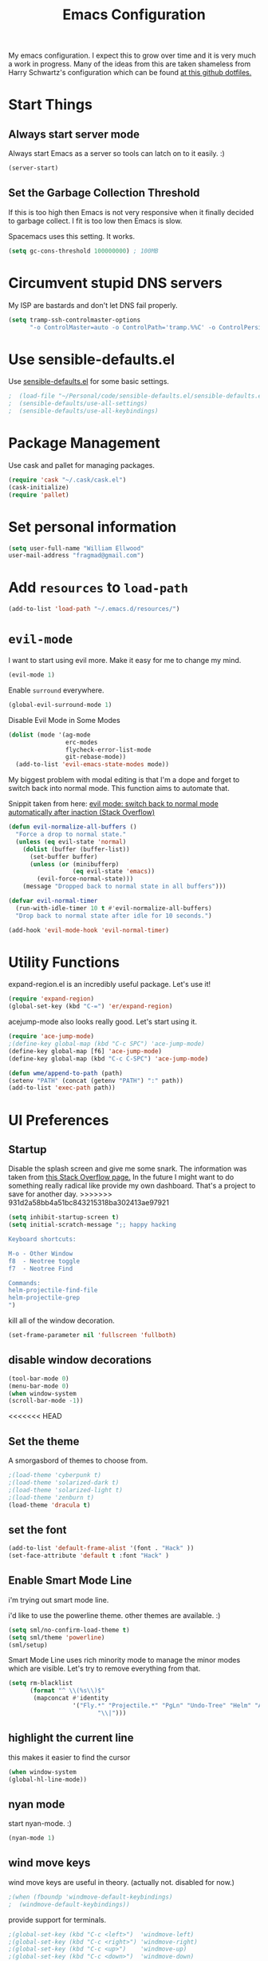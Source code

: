 #+TITLE: Emacs Configuration

My emacs configuration. I expect this to grow over time and it is very much a work in progress. Many of the ideas from this are taken shameless from  Harry Schwartz's configuration which can be found [[https://github.com/hrs/dotfiles][at this github dotfiles.]]

* Start Things
** Always start server mode

Always start Emacs as a server so tools can latch on to it easily. :)

#+BEGIN_SRC emacs-lisp
(server-start)
#+END_SRC

** Set the Garbage Collection Threshold

If this is too high then Emacs is not very responsive when it finally decided to garbage collect. I fit is too low then Emacs is slow.

Spacemacs uses this setting. It works.

#+BEGIN_SRC emacs-lisp
(setq gc-cons-threshold 100000000) ; 100MB
#+END_SRC

* Circumvent stupid DNS servers

My ISP are bastards and don't let DNS fail properly.

#+BEGIN_SRC emacs-lisp
(setq tramp-ssh-controlmaster-options
      "-o ControlMaster=auto -o ControlPath='tramp.%%C' -o ControlPersist=no")
#+END_SRC

* Use sensible-defaults.el

Use [[https://github.com/hrs/sensible-defaults.el][sensible-defaults.el]] for some basic settings.

#+BEGIN_SRC emacs-lisp
;  (load-file "~/Personal/code/sensible-defaults.el/sensible-defaults.el")
;  (sensible-defaults/use-all-settings)
;  (sensible-defaults/use-all-keybindings)
#+END_SRC

* Package Management

Use cask and pallet for managing packages.

#+BEGIN_SRC emacs-lisp
(require 'cask "~/.cask/cask.el")
(cask-initialize)
(require 'pallet)
#+END_SRC

* Set personal information

#+BEGIN_SRC emacs-lisp
(setq user-full-name "William Ellwood"
user-mail-address "fragmad@gmail.com")
#+END_SRC

* Add =resources= to =load-path=

#+BEGIN_SRC emacs-lisp
(add-to-list 'load-path "~/.emacs.d/resources/")
#+END_SRC

* =evil-mode=

I want to start using evil more. Make it easy for me to change my mind.

#+BEGIN_SRC emacs-lisp
(evil-mode 1)
#+END_SRC

Enable =surround= everywhere.

#+BEGIN_SRC emacs-lisp
  (global-evil-surround-mode 1)
#+END_SRC

Disable Evil Mode in Some Modes

#+BEGIN_SRC emacs-lisp
  (dolist (mode '(ag-mode
                  erc-modes
                  flycheck-error-list-mode
                  git-rebase-mode))
    (add-to-list 'evil-emacs-state-modes mode))
#+END_SRC

My biggest problem with modal editing is that I'm a dope and forget to switch back into normal mode. This function aims to automate that.

Snippit taken from here: [[https://emacs.stackexchange.com/questions/24563/evil-mode-switch-back-to-normal-mode-automatically-after-inaction][evil mode: switch back to normal mode automatically after inaction (Stack Overflow) ]]

#+BEGIN_SRC emacs-lisp
(defun evil-normalize-all-buffers ()
  "Force a drop to normal state."
  (unless (eq evil-state 'normal)
    (dolist (buffer (buffer-list))
      (set-buffer buffer)
      (unless (or (minibufferp)
                  (eq evil-state 'emacs))
        (evil-force-normal-state)))
    (message "Dropped back to normal state in all buffers")))

(defvar evil-normal-timer
  (run-with-idle-timer 10 t #'evil-normalize-all-buffers)
  "Drop back to normal state after idle for 10 seconds.")

(add-hook 'evil-mode-hook 'evil-normal-timer)

#+END_SRC

* Utility Functions

expand-region.el is an incredibly useful package. Let's use it!

#+BEGIN_SRC emacs-lisp
(require 'expand-region)
(global-set-key (kbd "C-=") 'er/expand-region)
#+END_SRC

acejump-mode also looks really good. Let's start using it.

#+BEGIN_SRC emacs-lisp
(require 'ace-jump-mode)
;(define-key global-map (kbd "C-c SPC") 'ace-jump-mode)
(define-key global-map [f6] 'ace-jump-mode)
(define-key global-map (kbd "C-c C-SPC") 'ace-jump-mode)
#+END_SRC

#+BEGIN_SRC emacs-lisp
(defun wme/append-to-path (path)
(setenv "PATH" (concat (getenv "PATH") ":" path))
(add-to-list 'exec-path path))
#+END_SRC

* UI Preferences
** Startup
Disable the splash screen and give me some snark.
The information was taken from [[https://stackoverflow.com/questions/744672/unable-to-hide-welcome-screen-in-emacs][this Stack Overflow page.]] In the future I might want to do something really radical like provide my own dashboard. That's a project to save for another day.
>>>>>>> 931d2a58bb4a51bc843215318ba302413ae97921

#+begin_src emacs-lisp
(setq inhibit-startup-screen t)
(setq initial-scratch-message ";; happy hacking

Keyboard shortcuts:

M-o - Other Window
f8  - Neotree toggle
f7  - Neotree Find

Commands:
helm-projectile-find-file
helm-projectile-grep
")
#+end_src

kill all of the window decoration.

#+begin_src emacs-lisp
(set-frame-parameter nil 'fullscreen 'fullboth)
#+end_src

** disable window decorations

#+begin_src emacs-lisp
(tool-bar-mode 0)
(menu-bar-mode 0)
(when window-system
(scroll-bar-mode -1))
#+end_src

<<<<<<< HEAD
** Set the theme
A smorgasbord of themes to choose from.

#+begin_src emacs-lisp
;(load-theme 'cyberpunk t)
;(load-theme 'solarized-dark t)
;(load-theme 'solarized-light t)
;(load-theme 'zenburn t)
(load-theme 'dracula t)
#+end_src

** set the font

#+begin_src emacs-lisp
(add-to-list 'default-frame-alist '(font . "Hack" ))
(set-face-attribute 'default t :font "Hack" )
#+end_src

** Enable Smart Mode Line

i'm trying out smart mode line.

i'd like to use the powerline theme. other themes are available. :)

#+begin_src emacs-lisp
(setq sml/no-confirm-load-theme t)
(setq sml/theme 'powerline)
(sml/setup)
#+end_src

Smart Mode Line uses rich minority mode to manage the minor modes which are visible. Let's try to remove everything from that.

#+BEGIN_SRC emacs-lisp
(setq rm-blacklist
      (format "^ \\(%s\\)$"
       (mapconcat #'identity
                  '("Fly.*" "Projectile.*" "PgLn" "Undo-Tree" "Helm" "ARev")
                         "\\|")))
#+END_SRC

** highlight the current line

this makes it easier to find the cursor

#+begin_src emacs-lisp
(when window-system
(global-hl-line-mode))
#+end_src

** nyan mode
start nyan-mode. :)

#+begin_src emacs-lisp
(nyan-mode 1)
#+end_src

** wind move keys
wind move keys are useful in theory. (actually not. disabled for now.)

#+begin_src emacs-lisp
;(when (fboundp 'windmove-default-keybindings)
;  (windmove-default-keybindings))
#+end_src

provide support for terminals.

#+begin_src emacs-lisp
;(global-set-key (kbd "C-c <left>")  'windmove-left)
;(global-set-key (kbd "C-c <right>") 'windmove-right)
;(global-set-key (kbd "C-c <up>")    'windmove-up)
;(global-set-key (kbd "C-c <down>")  'windmove-down)
#+end_src

** highlight uncommitted changes
#+begin_src emacs-lisp
;(require 'diff-hl)
;(add-hook 'prog-mode-hook 'turn-on-diff-hl-mode)
;(add-hook 'vc-dir-mode-hook 'turn-on-diff-hl-mode)
#+end_src

** mac os x specifics

first we need to know if we are using a mac

#+begin_src emacs-lisp
  (defun fragmad/system-is-mac()
    (interactive)
    (string-equal system-type "darwin"))
#+end_src

i like to be able to use the command key as a meta key when using my macbook air.

#+begin_src emacs-lisp
  (if (fragmad/system-is-mac)
       (setq ns-command-modifier 'meta)
       (setq ns-right-alternative-modifier (quote none)))
#+end_src

* Helm


This package makes finding files easier and includes a nice feature called helm-sematic which parses source code files for things like classes and functions. very nice. i've taken the extended configuration from [[https://tuhdo.github.io/helm-intro.html][this introduction]] as my initial start and will likely extend it.

#+begin_src emacs-lisp
   (require 'helm)
   (require 'helm-config)

   ;; the default "c-x c" is quite close to "c-x c-c", which quits emacs.
   ;; changed to "c-c h". note: we must set "c-c h" globally, because we
   ;; cannot change `helm-command-prefix-key' once `helm-config' is loaded.
   (global-set-key (kbd "C-c h") 'helm-command-prefix)
   (global-unset-key (kbd "C-x c"))

   (define-key helm-map (kbd "<tab>") 'helm-execute-persistent-action) ; rebind tab to run persistent action
   (define-key helm-map (kbd "C-i") 'helm-execute-persistent-action) ; make tab work in terminal
   (define-key helm-map (kbd "C-z")  'helm-select-action) ; list actions using c-z

   (when (executable-find "curl")
     (setq helm-google-suggest-use-curl-p t))

   (setq helm-split-window-in-side-p           t ; open helm buffer inside current window, not occupy whole other window
         helm-move-to-line-cycle-in-source     t ; move to end or beginning of source when reaching top or bottom of source.
         helm-ff-search-library-in-sexp        t ; search for library in `require' and `declare-function' sexp.
         helm-scroll-amount                    8 ; scroll 8 lines other window using m-<next>/m-<prior>
         helm-ff-file-name-history-use-recentf t
         helm-echo-input-in-header-line t)

   (defun spacemacs//helm-hide-minibuffer-maybe ()
     "hide minibuffer in helm session if we use the header line as input field."
     (when (with-helm-buffer helm-echo-input-in-header-line)
       (let ((ov (make-overlay (point-min) (point-max) nil nil t)))
         (overlay-put ov 'window (selected-window))
         (overlay-put ov 'face
                      (let ((bg-color (face-background 'default nil)))
                        `(:background ,bg-color :foreground ,bg-color)))
         (setq-local cursor-type nil))))


   (add-hook 'helm-minibuffer-set-up-hook
             'spacemacs//helm-hide-minibuffer-maybe)

   (setq helm-autoresize-max-height 0)
   (setq helm-autoresize-min-height 20)
   (helm-autoresize-mode 1)

   (setq helm-buffers-fuzzy-matching t
         helm-recentf-fuzzy-match    t
         helm-m-x-fuzzy-match        t)

   (global-set-key (kbd "C-x C-f") 'helm-find-files)
   (global-set-key (kbd "C-x b") 'helm-mini)
   (global-set-key (kbd "M-x") 'helm-M-x)

   (semantic-mode 1)
   (helm-mode 1)
#+end_src

* Programming Languages and File Formats

I like everything indented by four spaces by default.

#+BEGIN_SRC emacs-lisp
(setq-default tab-width 4)
#+END_SRC

Treat CamelCase symbols as separate words to make editing easier.

#+BEGIN_SRC emacs-lisp
;(global-subword-mode 1)
#+END_SRC

#+BEGIN_SRC emacs-lisp
(require 'fill-column-indicator)
(setq fci-rule-column 80)
(setq fci-rule-wdith 2)
(fci-mode)
(require 'linum-relative)
; (linum-relative-global-mode)
#+END_SRC

** Go

Define the ``$GOPATH`` and point emacs at Go binaries.

#+BEGIN_SRC emacs-lisp
(setenv "GOPATH" "/home/well/go/")
(wme/append-to-path (concat (getenv "GOPATH") "/bin"))
#+END_SRC

#+BEGIN_SRC emacs-lisp
(setq gofmt-command "goimports")
(add-hook 'before-save-hook 'gofmt-before-save)
#+END_SRC

#+BEGIN_SRC emacs-lisp
  (add-hook 'go-mode-hook
     (lambda ()
        ; (require 'go-autocomplete)
        ; (require 'auto-complete-config)
        ;  (ac-config-default)
       (company-mode)
       (set (make-local-variable 'company-backends)
             '(company-go))
        (company-go)
        (if (not (string-match "go" compile-command))
            (set (make-local-variable 'compile-command)
                 "go build -v && go test -v && go vet"))
        (flycheck-mode)
        (add-hook 'go-mode-hook 'linum-mode)
        (add-hook 'go-mode-hook 'rainbow-delimiters-mode)))
#+END_SRC

** Lisps
(this is all taken for HRS's configuration for later work)

All the lisps have some shared features, so we want to do the same things for
all of them. That includes using =paredit-mode= to balance parentheses (and
more!), =rainbow-delimiters= to color matching parentheses, and highlighting the
whole expression when point is on a paren.

#+BEGIN_SRC emacs-lisp
  (setq lispy-mode-hooks
        '(clojure-mode-hook
          emacs-lisp-mode-hook
          lisp-mode-hook
          scheme-mode-hook))

  (dolist (hook lispy-mode-hooks)
    (add-hook hook (lambda ()
                     (setq show-paren-style 'expression)
                     (paredit-mode)
                     (rainbow-delimiters-mode)
                     (linum-mode))))
#+END_SRC

If I'm writing in Emacs lisp I'd like to use =eldoc-mode= to display
documentation.

#+BEGIN_SRC emacs-lisp
  (add-hook 'emacs-lisp-mode-hook 'eldoc-mode)
#+END_SRC

** Python

#+BEGIN_SRC emacs-lisp
  ;  (setq python-indent 4)
  ;  (add-hook 'python-mode-hook (lambda () (elpy-enable)))
  ;  (add-hook 'python-mode-hook (lambda () (anaconda-mode)))
  ;  (add-hook 'python-mode-hook 'jedi:setup)
  ; (setq jedi:complete-on-dot t)
   (add-hook 'python-mode-hook 'linum-mode)
  ;  (add-hook 'paraedit-mode t)
;(add-hook 'python-mode-hook 'linum-relative)
    (add-hook 'python-mode-hook 'elpy-mode)
    (add-hook 'python-mode-hook 'rainbow-delimiters-mode)
  ;  (add-hook 'python-mode-hook #'global-flycheck-mode)
   (add-hook 'python-mode-hook 'fci-mode)
 #+END_SRC

** Javascript

#+BEGIN_SRC emacs-lisp

  (add-to-list 'auto-mode-alist '("\\.json$" . js-mode))
  (add-hook 'js-mode-hook 'js2-minor-mode)
  (add-hook 'js2-mode-hook 'ac-js2-mode)

  (setq js2-highlight-level 3)


  (add-hook 'js-mode-hook (lambda () (tern-mode t)))
  (eval-after-load 'tern
    '(progn
       (require 'tern-auto-complete)
       (tern-ac-setup)))
 #+END_SRC

** Magit

#+BEGIN_SRC emacs-lisp
(add-hook 'with-editor-mode-hook 'evil-insert-state)
#+END_SRC

Enable spell checking.

#+BEGIN_SRC emacs-lisp
(add-hook 'git-commit-mode-hook 'turn-on-flyspell)
#+END_SRC

** Projectile

#+BEGIN_SRC emacs-lisp
;; (setq helm-projectile-fuzzy-match nil)
(require 'helm-projectile)
(projectile-mode)
(helm-projectile-on)
#+END_SRC

#+BEGIN_SRC emacs-lisp
(defun hrs/search-project-for-symbol-at-point ()
  "Use `projectile-ag' to search the current project for `symbol-at-point'."
  (interactive)
  (projectile-ag (projectile-symbol-at-point)))

(global-set-key (kbd "C-c v") 'projectile-ag)
(global-set-key (kbd "C-c C-v") 'hrs/search-project-for-symbol-at-point)
#+END_SRC

Work better with Neotree

#+BEGIN_SRC emacs-lisp
  (defun neotree-project-dir ()
    "Open NeoTree using the git root."
    (interactive)
    (let ((project-dir (projectile-project-root))
          (file-name (buffer-file-name)))
      (neotree-toggle)
      (if project-dir
          (if (neo-global--window-exists-p)
              (progn
                (neotree-dir project-dir)
                (neotree-find file-name)))
        (message "Could not find git project root."))))
#+END_SRC
** Cucumber

#+BEGIN_SRC emacs-lisp
(require 'feature-mode)
(add-to-list 'auto-mode-alist '("\.feature$" . feature-mode))
#+END_SRC

* Terminal

 =multi-term= works well for managing shell sessions.

 It's a good idea to stick with whatever login shell I've got going on.

 #+BEGIN_SRC emacs-lisp
 (setq multi-term-program-switches "--login")
 #+END_SRC

 Evil is really pointless in the terminal. Disable it.

 #+BEGIN_SRC emacs-lisp
   (evil-set-initial-state 'term-mode 'emacs)
 #+END_SRC

* Org-mode

 If editing source blocks put syntax highlighting on.

 #+BEGIN_SRC emacs-lisp
   (setq org-src-fontify-natively t)
 #+END_SRC

 Make tab behave if it was in the languages major mode.

 #+BEGIN_SRC emacs-lisp
; (setq org-src-tab-acts-natively t)
 #+END_SRC

** Task Management
 #+BEGIN_SRC emacs-lisp

   (setq org-directory "~/ownCloud/org")

   (defun org-file-path (filename)
     "Return the absolute address of an org file, given its relative name."
     (concat (file-name-as-directory org-directory) filename))

   (setq org-index-file (org-file-path "index.org"))
   (setq org-scrapbook-file (org-file-path "scrapbook.org"))

   (setq org-archive-location
         (concat (org-file-path "archive.org") "::* From %s"))
 #+END_SRC

 #+RESULTS:
 : ~/Dropbox/org/archive.org::* From %s


 I store all my todos in =~/org/index.org=, so I'd like to derive my agenda from
 there.

 #+BEGIN_SRC emacs-lisp
   (setq org-agenda-files (list org-index-file))
 #+END_SRC

 Hitting =C-c C-x C-s= will mark a todo as done and move it to an appropriate
 place in the archive.

 #+BEGIN_SRC emacs-lisp
   (defun mark-done-and-archive ()
     "Mark the state of an org-mode item as DONE and archive it."
     (interactive)
     (org-todo 'done)
     (org-archive-subtree))

   (define-key global-map "\C-c\C-x\C-s" 'mark-done-and-archive)
 #+END_SRC

 Record the time that a todo was archived.

 #+BEGIN_SRC emacs-lisp
   (setq org-log-done 'time)
 #+END_SRC

** Capturing tasks

 Define a few common tasks as capture templates. Specifically, I frequently:

 - Record ideas for future blog posts in =~/org/blog-ideas.org=,
 - Keep a running grocery list in =~/org/groceries.org=, and
 - Maintain a todo list in =~/org/index.org=.

 #+BEGIN_SRC emacs-lisp
   (setq org-capture-templates
         '(("t" "Todo"  entry (file org-index-file)
            "* TODO %?\n")
            ("s" "Scrapbook"  entry  (file org-scrapbook-file)
            "* Entry %U ")
            ("g" "Groceries"
               checkitem
            (file (org-file-path "groceries.org")))))
 #+END_SRC

 When I'm starting an org capture template I'd like to begin in insert mode. I'm  opening it up in order to start typing something, so this skips a step.

 #+BEGIN_SRC emacs-lisp
   (add-hook 'org-capture-mode-hook 'evil-insert-state)
 #+END_SRC

** Keybindings

 Bind a few handy keys.

 #+BEGIN_SRC emacs-lisp
   (define-key global-map "\C-cl" 'org-store-link)
   (define-key global-map "\C-ca" 'org-agenda)
   (define-key global-map "\C-cc" 'org-capture)
 #+END_SRC

 Hit =C-c i= to quickly open up my todo list.

 #+BEGIN_SRC emacs-lisp
   (defun open-index-file ()
     "Open the master org TODO list."
     (interactive)
     (find-file org-index-file)
     (flycheck-mode -1)
     (end-of-buffer))

   (global-set-key (kbd "C-c i") 'open-index-file)
 #+END_SRC

 Hit =M-n= to quickly open up a capture template for a new todo.

 #+BEGIN_SRC emacs-lisp
   (defun org-capture-todo ()
     (interactive)
     (org-capture :keys "t"))

   (global-set-key (kbd "M-n") 'org-capture-todo)
 #+END_SRC


** Exporting

#+BEGIN_SRC emacs-lisp

;(require 'ox-md)
;(require 'ox-beamer)

#+END_SRC

#+BEGIN_SRC emacs-lisp
  ; (org-babel-do-load-languages
  ;  'org-babel-load-languages
  ;  '((emacs-lisp . t)
  ;    (ruby . t)
  ;    (python . t)
  ;    (clojure . t)))
#+END_SRC

*** Exporting to HTML

 Don't include the footer with my details.

 #+BEGIN_SRC emacs-lisp
   (setq org-html-postamble nil)
 #+END_SRC


 * =dired=

 Nothing here yet.

* Editing

** Always use spaces

 Tabs are awful.

 #+BEGIN_SRC emacs-lisp
 (setq-default indent-tabs-mode nil)
 #+END_SRC

** Spellchecking

 I basically can't spell.

 Use flycheck in text buffers.

 #+BEGIN_SRC emacs-lisp
   (add-hook 'markdown-mode-hook #'flycheck-mode)
   (add-hook 'text-mode-hook #'flycheck-mode)
   (add-hook 'org-mode-hook #'flycheck-mode)
   (add-hook 'erc-mode-hook #'flycheck-mode)
 #+END_SRC

** Configure ido

 #+BEGIN_SRC emacs-lisp

  ;  (setq ido-enable-flex-matching t)
  ;  (setq ido-everywhere t)
  ; (ido-mode 1)
  ;  (ido-ubiquitous)
  ;  (flx-ido-mode 1) ; better/faster matching
  ;  (setq ido-create-new-buffer 'always) ; don't confirm to create new buffers
 #+END_SRC

** Use Smex to handle M-x with ido

Let's try using helm.

 #+BEGIN_SRC emacs-lisp
; (smex-initialize)

; (global-set-key (kbd "M-x") 'smex)
; (global-set-key (kbd "M-X") 'smex-major-mode-commands)
 #+END_SRC

** Word wrapping

I want that has visual line mode enabled to stop at 80 characters. This is important to me as it helps me process text much more easily. Use this in markdown-mode and text-mode. Anywhere else I'm likely to be writing code so should enable this manually.

#+BEGIN_SRC emacs-lisp
;(global-visual-fill-column-mode)
#+END_SRC

Certain modes require visual-line-mode.

#+BEGIN_SRC emacs-lisp
  (add-hook 'markdown-mode-hook (lambda () (visual-line-mode t)))
  (add-hook 'text-mode-hook (lambda () (visual-line-mode t)))
  (add-hook 'org-mode-hook (lambda () (visual-line-mode t)))
#+END_SRC

** Backups

It's a pain having backups litter working directories. Put them in ~/tmp for sanity.

#+BEGIN_SRC emacs-lisp
;; backup in one place. flat, no tree structure
(setq backup-directory-alist '(("" . "~/tmp/emacs-backups")))
#+END_SRC

** Remove Trailing Whitespace

#+BEGIN_SRC emacs-lisp
(add-hook 'before-save-hook 'delete-trailing-whitespace)
#+END_SRC
* Some custom keybindings

These are useful functions. :)
#+BEGIN_SRC emacs-lisp
(defun fragmad/move-line-up ()
  "Move up the current line."
  (interactive)
  (transpose-lines 1)
  (forward-line -2)
  (indent-according-to-mode))

(defun fragmad/move-line-down ()
  "Move down the current line."
  (interactive)
  (forward-line 1)
  (transpose-lines 1)
  (forward-line -1)
  (indent-according-to-mode))
#+END_SRC

#+RESULTS:
: fragmad/move-line-down

 #+BEGIN_SRC emacs-lisp
   (global-set-key (kbd "C-;") 'comment-or-uncomment-region)
   (global-set-key (kbd "C-+") 'text-scale-increase)
   (global-set-key (kbd "C--") 'text-scale-decrease)
   (global-set-key (kbd "C-w") 'backward-kill-word)
   (global-set-key [f11] 'toggle-frame-fullscreen)
   (global-set-key [f12] 'indent-buffer)
   (global-set-key (kbd "C-c C-s") 'ispell-word)
   (global-set-key (kbd "C-x C-k") 'kill-region)
   (global-set-key (kbd "C-c C-k") 'kill-region)
   (global-set-key (kbd "C-c s") 'multi-term)
   (global-set-key (kbd "M-<up>")  'fragmad/move-line-up)
   (global-set-key (kbd "M-<down>")  'fragmad/move-line-down)
   (global-set-key (kbd "M-o") 'other-window)
   (global-set-key (kbd "C-x g") 'magit-status)
   (global-set-key (kbd "M-/") 'hippie-expand)
   (global-set-key (kbd "C-c C-m") 'smex)
   (global-set-key (kbd "C-x C-m") 'smex)
   (global-set-key [f1] (lambda ()
                          (interactive)
                          (switch-to-buffer nil)))
   (global-set-key [f2] 'other-window)
   (global-set-key [f5] (lambda ()
                        (interactive)
                        (if (and (buffer-modified-p)
                                 (not (eq 'dired-mode major-mode)))
                            (error "Buffer has unsaved changes")
                          (kill-buffer (current-buffer)))))
   (global-set-key [f6] 'neotree-project-dir)
   (global-set-key [f8] 'neotree-toggle)
   (global-set-key [f7] 'neotree-find)
   (global-set-key [f9] 'toggle-truncate-lines)
 #+END_SRC
